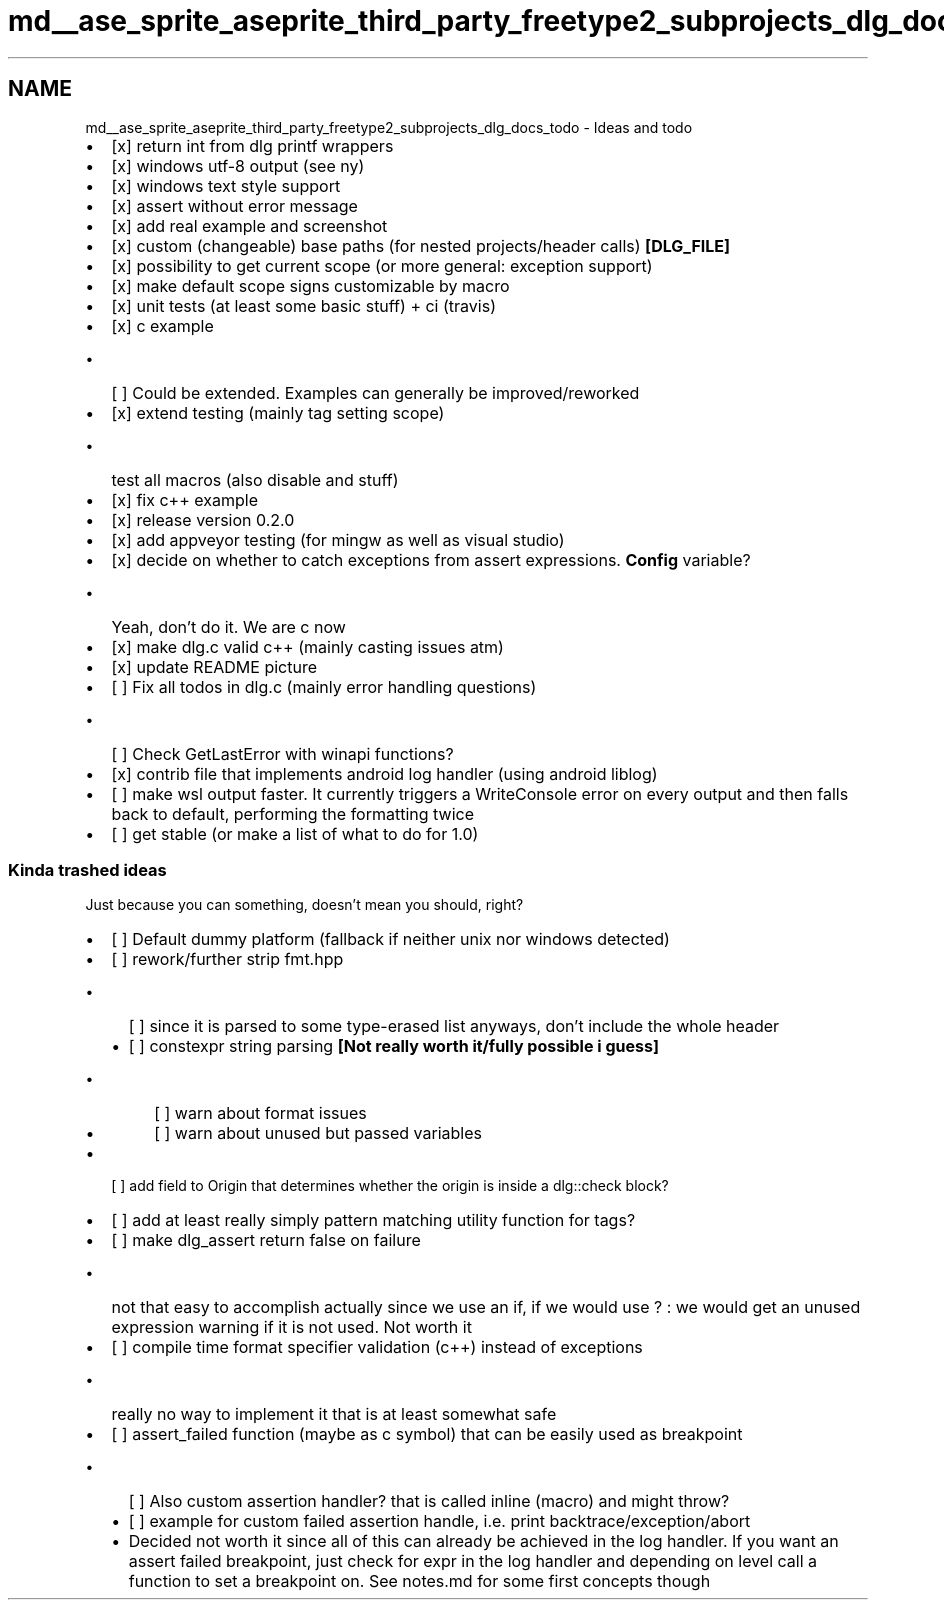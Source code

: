 .TH "md__ase_sprite_aseprite_third_party_freetype2_subprojects_dlg_docs_todo" 3 "Wed Feb 1 2023" "Version Version 0.0" "My Project" \" -*- nroff -*-
.ad l
.nh
.SH NAME
md__ase_sprite_aseprite_third_party_freetype2_subprojects_dlg_docs_todo \- Ideas and todo 
.PP

.IP "\(bu" 2
[x] return int from dlg printf wrappers
.IP "\(bu" 2
[x] windows utf-8 output (see ny)
.IP "\(bu" 2
[x] windows text style support
.IP "\(bu" 2
[x] assert without error message
.IP "\(bu" 2
[x] add real example and screenshot
.IP "\(bu" 2
[x] custom (changeable) base paths (for nested projects/header calls) \fB[DLG_FILE]\fP
.IP "\(bu" 2
[x] possibility to get current scope (or more general: exception support)
.IP "\(bu" 2
[x] make default scope signs customizable by macro
.IP "\(bu" 2
[x] unit tests (at least some basic stuff) + ci (travis)
.IP "\(bu" 2
[x] c example
.IP "  \(bu" 4
[ ] Could be extended\&. Examples can generally be improved/reworked
.PP

.IP "\(bu" 2
[x] extend testing (mainly tag setting scope)
.IP "  \(bu" 4
test all macros (also disable and stuff)
.PP

.IP "\(bu" 2
[x] fix c++ example
.IP "\(bu" 2
[x] release version 0\&.2\&.0
.IP "\(bu" 2
[x] add appveyor testing (for mingw as well as visual studio)
.IP "\(bu" 2
[x] decide on whether to catch exceptions from assert expressions\&. \fBConfig\fP variable?
.IP "  \(bu" 4
Yeah, don't do it\&. We are c now
.PP

.IP "\(bu" 2
[x] make dlg\&.c valid c++ (mainly casting issues atm)
.IP "\(bu" 2
[x] update README picture
.IP "\(bu" 2
[ ] Fix all todos in dlg\&.c (mainly error handling questions)
.IP "  \(bu" 4
[ ] Check GetLastError with winapi functions?
.PP

.IP "\(bu" 2
[x] contrib file that implements android log handler (using android liblog)
.IP "\(bu" 2
[ ] make wsl output faster\&. It currently triggers a WriteConsole error on every output and then falls back to default, performing the formatting twice
.IP "\(bu" 2
[ ] get stable (or make a list of what to do for 1\&.0)
.PP
.SS "Kinda trashed ideas"
Just because you can something, doesn't mean you should, right?
.PP
.IP "\(bu" 2
[ ] Default dummy platform (fallback if neither unix nor windows detected)
.IP "\(bu" 2
[ ] rework/further strip fmt\&.hpp
.IP "  \(bu" 4
[ ] since it is parsed to some type-erased list anyways, don't include the whole header
.IP "  \(bu" 4
[ ] constexpr string parsing \fB[Not really worth it/fully possible i guess]\fP
.IP "    \(bu" 6
[ ] warn about format issues
.IP "    \(bu" 6
[ ] warn about unused but passed variables
.PP

.PP

.IP "\(bu" 2
[ ] add field to Origin that determines whether the origin is inside a dlg::check block?
.IP "\(bu" 2
[ ] add at least really simply pattern matching utility function for tags?
.IP "\(bu" 2
[ ] make dlg_assert return false on failure
.IP "  \(bu" 4
not that easy to accomplish actually since we use an if, if we would use ? : we would get an unused expression warning if it is not used\&. Not worth it
.PP

.IP "\(bu" 2
[ ] compile time format specifier validation (c++) instead of exceptions
.IP "  \(bu" 4
really no way to implement it that is at least somewhat safe
.PP

.IP "\(bu" 2
[ ] assert_failed function (maybe as c symbol) that can be easily used as breakpoint
.IP "  \(bu" 4
[ ] Also custom assertion handler? that is called inline (macro) and might throw?
.IP "  \(bu" 4
[ ] example for custom failed assertion handle, i\&.e\&. print backtrace/exception/abort
.IP "  \(bu" 4
Decided not worth it since all of this can already be achieved in the log handler\&. If you want an assert failed breakpoint, just check for expr in the log handler and depending on level call a function to set a breakpoint on\&. See notes\&.md for some first concepts though 
.PP

.PP

